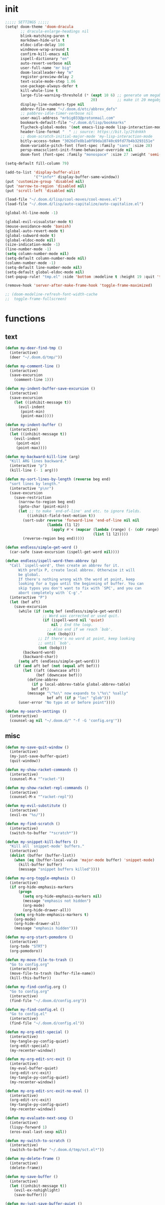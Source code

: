 #+PROPERTY: header-args :tangle yes :results none
#+STARTUP: overview

* init
#+begin_src emacs-lisp
;;;;; SETTINGS ;;;;;
(setq! doom-theme 'doom-dracula
       ;; dracula-enlarge-headings nil
       blink-matching-paren t
       markdown-hide-urls t
       eldoc-idle-delay 100
       windmove-wrap-around t
       confirm-kill-emacs nil
       ispell-dictionary "en"
       auto-revert-verbose nil
       user-full-name "mr big"
       doom-localleader-key "m"
       register-preview-delay 2
       text-scale-mode-step 1.06
       use-package-always-defer t
       kill-whole-line t
       large-file-warning-threshold (* (expt 10 6) ;; generate um megabyte
                                       20)         ;; make it 20 megabytes
       display-line-numbers-type nil
       abbrev-file-name "~/.doom.d/etc/abbrev_defs"
       ;; pabbrev-idle-timer-verbose nil
       user-mail-address "mrbig033@protonmail.com"
       bookmark-default-file "~/.doom.d/lisp/bookmarks"
       flycheck-global-modes '(not emacs-lisp-mode lisp-interaction-mode)
       header-line-format "  " ;; source: https://bit.ly/2tdnkkh
       ;; doom-scratch-initial-major-mode 'my-lisp-interaction-mode
       bitly-access-token "3026d7e8b1a0f89da10740c69fd77b4b3293151e"
       doom-variable-pitch-font (font-spec :family "sans" :size 28)
       persp-emacsclient-init-frame-behaviour-override nil
       doom-font (font-spec :family "monospace" :size 27 :weight 'semi-light))

(setq-default fill-column 79)

(add-to-list 'display-buffer-alist
             '("*info*" display-buffer-same-window))
(put 'customize-group 'disabled nil)
(put 'narrow-to-region 'disabled nil)
(put 'scroll-left 'disabled nil)

(load-file "~/.doom.d/lisp/cool-moves/cool-moves.el")
(load-file "~/.doom.d/lisp/auto-capitalize/auto-capitalize.el")

(global-hl-line-mode -1)

(global-evil-visualstar-mode t)
(mouse-avoidance-mode 'banish)
(global-auto-revert-mode t)
(global-subword-mode t)
(global-eldoc-mode nil)
(size-indication-mode -1)
(line-number-mode -1)
(setq column-number-mode nil)
(setq-default column-number-mode nil)
(column-number-mode -1)
(setq-default line-number-mode nil)
(setq-default global-eldoc-mode nil)
(set-popup-rule! "tmp.el" :side 'bottom :modeline t :height 19 :quit 't)

(remove-hook 'server-after-make-frame-hook 'toggle-frame-maximized)

;; (doom-modeline-refresh-font-width-cache
;;  toggle-frame-fullscreen)
#+end_src
* functions
** text
#+begin_src emacs-lisp
(defun my-deer-find-tmp ()
  (interactive)
  (deer "~/.doom.d/tmp/"))

(defun my-comment-line ()
  (interactive)
  (save-excursion
    (comment-line 1)))

(defun my-indent-buffer-save-excursion ()
  (interactive)
  (save-excursion
    (let ((inhibit-message t))
      (evil-indent
       (point-min)
       (point-max)))))

(defun my-indent-buffer ()
  (interactive)
  (let ((inhibit-message t))
    (evil-indent
     (point-min)
     (point-max))))

(defun my-backward-kill-line (arg)
  "Kill ARG lines backward."
  (interactive "p")
  (kill-line (- 1 arg)))

(defun my-sort-lines-by-length (reverse beg end)
  "sort lines by length."
  (interactive "p\nr")
  (save-excursion
    (save-restriction
      (narrow-to-region beg end)
      (goto-char (point-min))
      (let ;; to make `end-of-line' and etc. to ignore fields.
          ((inhibit-field-text-motion t))
        (sort-subr reverse 'forward-line 'end-of-line nil nil
                   (lambda (l1 l2)
                     (apply #'< (mapcar (lambda (range) (- (cdr range) (car range)))
                                        (list l1 l2)))))
        (reverse-region beg end)))))

(defun endless/simple-get-word ()
  (car-safe (save-excursion (ispell-get-word nil))))

(defun endless/ispell-word-then-abbrev (p)
  "Call `ispell-word', then create an abbrev for it.
      With prefix P, create local abbrev. Otherwise it will
      be global.
      If there's nothing wrong with the word at point, keep
      looking for a typo until the beginning of buffer. You can
      skip typos you don't want to fix with `SPC', and you can
      abort completely with `C-g'."
  (interactive "P")
  (let (bef aft)
    (save-excursion
      (while (if (setq bef (endless/simple-get-word))
                 ;; Word was corrected or used quit.
                 (if (ispell-word nil 'quiet)
                     nil ; End the loop.
                   ;; Also end if we reach `bob'.
                   (not (bobp)))
               ;; If there's no word at point, keep looking
               ;; until `bob'.
               (not (bobp)))
        (backward-word)
        (backward-char))
      (setq aft (endless/simple-get-word)))
    (if (and aft bef (not (equal aft bef)))
        (let ((aft (downcase aft))
              (bef (downcase bef)))
          (define-abbrev
            (if p local-abbrev-table global-abbrev-table)
            bef aft)
          (message "\"%s\" now expands to \"%s\" %sally"
                   bef aft (if p "loc" "glob")))
      (user-error "No typo at or before point"))))

(defun my-search-settings ()
  (interactive)
  (counsel-ag nil "~/.doom.d/" "-f -G 'config.org'"))
#+end_src
** misc
#+begin_src emacs-lisp
(defun my-save-quit-window ()
  (interactive)
  (my-just-save-buffer-quiet)
  (quit-window))

(defun my-show-racket-commands ()
  (interactive)
  (counsel-M-x "^racket-"))

(defun my-show-racket-repl-commands ()
  (interactive)
  (counsel-M-x "^racket-repl"))

(defun my-evil-substitute ()
  (interactive)
  (evil-ex "%s/"))

(defun my-find-scratch ()
  (interactive)
  (switch-to-buffer "*scratch*"))

(defun my-snippet-kill-buffers ()
  "Kill all `snippet-mode' buffers."
  (interactive)
  (dolist (buffer (buffer-list))
    (when (eq (buffer-local-value 'major-mode buffer) 'snippet-mode)
      (kill-buffer buffer)
      (message "snippet buffers killed"))))

(defun my-org-toggle-emphasis ()
  (interactive)
  (if org-hide-emphasis-markers
      (progn
        (setq org-hide-emphasis-markers nil)
        (message "emphasis not hidden")
        (org-mode)
        (org-hide-drawer-all))
    (setq org-hide-emphasis-markers t)
    (org-mode)
    (org-hide-drawer-all)
    (message "emphasis hidden")))

(defun my-org-start-pomodoro ()
  (interactive)
  (org-todo "STRT")
  (org-pomodoro))

(defun my-move-file-to-trash ()
  "Go to config.org"
  (interactive)
  (move-file-to-trash (buffer-file-name))
  (kill-this-buffer))

(defun my-find-config.org ()
  "Go to config.org"
  (interactive)
  (find-file "~/.doom.d/config.org"))

(defun my-find-config.el ()
  "Go to config.el"
  (interactive)
  (find-file "~/.doom.d/config.el"))

(defun my-org-edit-special ()
  (interactive)
  (my-tangle-py-config-quiet)
  (org-edit-special)
  (my-recenter-window))

(defun my-org-edit-src-exit ()
  (interactive)
  (my-eval-buffer-quiet)
  (org-edit-src-exit)
  (my-tangle-py-config-quiet)
  (my-recenter-window))

(defun my-org-edit-src-exit-no-eval ()
  (interactive)
  (org-edit-src-exit)
  (my-tangle-py-config-quiet)
  (my-recenter-window))

(defun my-evaluate-next-sexp ()
  (interactive)
  (lispy-forward 1)
  (eros-eval-last-sexp nil))

(defun my-switch-to-scratch ()
  (interactive)
  (switch-to-buffer "~/.doom.d/tmp/sct.el*"))

(defun my-delete-frame ()
  (interactive)
  (delete-frame))

(defun my-save-buffer ()
  (interactive)
  (let ((inhibit-message t))
    (evil-ex-nohighlight)
    (save-buffer)))

(defun my-just-save-buffer-quiet ()
  (interactive)
  (let ((inhibit-message t))
    (save-buffer)))

(defun my-force-normal-state ()
  (interactive)
  (evil-ex-nohighlight)
  (evil-force-normal-state))

(defun my-eval-buffer ()
  (interactive)
  (my-save-buffer)
  (eval-buffer)
  (message " buffer evaluated"))

(defun my-eval-buffer-quiet ()
  (interactive)
  (let ((inhibit-message t))
    (save-buffer)
    (eval-buffer)))

(defun my-sel-to-end ()
  (interactive)
  (evil-visual-char)
  (evil-last-non-blank))

(defun my-yank-dirname-as-kill ()
  " based on <+default/yank-buffer-filename>"
  (interactive)
  (message (kill-new (abbreviate-file-name default-directory))))

(defun xah-clean-empty-lines ()
  "replace repeated blank lines to just 1."
  (interactive)
  (let ($begin $end)
    (if (region-active-p)
        (setq $begin (region-beginning) $end (region-end))
      (setq $begin (point-min) $end (point-max)))
    (save-excursion
      (save-restriction
        (narrow-to-region $begin $end)
        (progn
          (goto-char (point-min))
          (while (re-search-forward "\n\n\n+" nil "move")
            (replace-match "\n\n")))))))

(defun my-rename-file-and-buffer ()
  "Rename the current buffer and file it is visiting.
   Source: https://bit.ly/31X6KWk."
  (interactive)
  (let ((filename (buffer-file-name)))
    (if (not (and filename (file-exists-p filename)))
        (message "Buffer is not visiting a file!")
      (let ((new-name (read-file-name "New name: " filename)))
        (cond
         ((vc-backend filename) (vc-rename-file filename new-name))
         (t
          (rename-file filename new-name t)
          (set-visited-file-name new-name t t)))))))

;; Get focus even with focus stealing prevention
;; Source: https://bit.ly/37XClem
(defun my-new-frame-settings ()
  (select-frame-set-input-focus (selected-frame))
  (toggle-frame-maximized))

(defun my-show-server-name ()
  (interactive)
  (helpful-variable 'server-name))

(defun my-show-major-mode ()
  (interactive)
  (helpful-variable 'major-mode))

;;;;; MODES ;;;;;
(define-derived-mode my-lisp-interaction-mode
  lisp-interaction-mode "my-lim")

(define-derived-mode my-emacs-lisp-mode
  emacs-lisp-mode "my-el")

(define-derived-mode scratch-mode
  text-mode "my-scratch")

(define-derived-mode my-markdown-mode
  markdown-mode "my-md")

(define-derived-mode my-fundamental-mode
  markdown-mode "my-fund")

(define-derived-mode my-text-mode
  markdown-mode "my-txt")

(define-derived-mode my-org-mode
  org-mode "my-org")

(defun my-bash-shebang ()
  (interactive)
  (erase-buffer)
  (insert "#!/usr/bin/env bash\n\n\n\n\n\n\n\n\n\n\n")
  (sh-mode)
  (sh-set-shell "bash")
  (xah-clean-empty-lines)
  (forward-to-indentation)
  (evil-insert-state))

(defun my-python-shebang ()
  (interactive)
  (kill-region (point-min) (point-max))
  (insert "#!/usr/bin/env python3\n\n")
  ;; (insert "\"\"\" Docstring \"\"\"")
  ;; (insert "\n\n")
  (evil-insert-state))

(defun my-find-elisp-eintr ()
  (interactive)
  (find-file-other-window "~/Documents/study/eintr.el"))

(defun my-find-elisp-tmp ()
  (interactive)
  (find-file "~/.doom.d/tmp/tmp.el"))

(defun my-find-elisp-tmp-other-window ()
  (interactive)
  (find-file-other-window "~/.doom.d/tmp/tmp.el"))

(defun my-edit-hosts ()
  (interactive)
  (doom/sudo-find-file "/etc/hosts"))

(fset 'my-org-capture-todo-macro
      (kmacro-lambda-form [?\M-x ?c ?o ?u ?n ?s return ?T ?o ?d ?o return escape ?\M-k ?\M-j ?i ? ] 0 "%d"))

(defun my-emacs-init-commands ()
  (interactive)
  (start-process-shell-command "init commands" nil "~/dotfiles/maps/scripts/k")
  (toggle-frame-maximized))

(defun my-tangle-py-config ()
  (interactive)
  (my-just-save-buffer-quiet)
  (start-process-shell-command "tangle config.org"
                               nil
                               "~/dotfiles/maps/scripts/emacs-tangle-init")
  (message " init tangled"))

(defun my-tangle-py-config-quiet ()
  (interactive)
  (start-process-shell-command "tangle config.org"
                               nil
                               "~/dotfiles/maps/scripts/emacs-tangle-init"))
(defun my-recenter-window ()
  (interactive)
  (recenter-top-bottom
   `(4)))
#+end_src
* keybindings
** translations
#+begin_src emacs-lisp
(define-key key-translation-map (kbd "<pause>") (kbd "C-x"))
(define-key key-translation-map (kbd "<menu>") (kbd "C-c"))
#+end_src
** leader
#+begin_src emacs-lisp
(map! :desc "Yank Dirname"             :leader "fY"    'my-yank-dirname-as-kill
      :desc "My Rename"                :leader "fR"    'my-rename-file-and-buffer
      :desc "Trash File"               :leader "fD"    'my-move-file-to-trash
      :desc "Goto Scratch"             :leader "fs"    'my-switch-to-scratch
      :desc "Find Config.org"          :leader "fc"    'my-find-config.org
      :desc "Find Config.el"           :leader "fC"    'my-find-config.el
      :desc "Edit Hosts"               :leader "fh"    'my-edit-hosts
      :desc "Goto Elisp"               :leader "fe"    'my-find-elisp-tmp
      :desc "Goto Elisp Eintr"         :leader "fE"    'my-find-elisp-eintr
      :desc "Tangle Config"            :leader "ft"    'my-tangle-py-config
      :desc "Goto Tmp Files"           :leader "fm"    'my-deer-find-tmp

      :desc "Disable Theme"            :leader "hT"    'disable-theme
      :desc "Describe Keymaps"         :leader "hbb"   'describe-bindings
      :desc "Show Keymaps"             :leader "hbk"   'which-key-show-keymap
      :desc "Show Top Keymaps"         :leader "hbt"   'which-key-show-top-level
      :desc "Show Major Keymaps"       :leader "hbm"   'which-key-show-major-mode
      :desc "Describe Package"         :leader "hdpP"  'describe-package
      :desc "Show Full Keymaps"        :leader "hbf"   'which-key-show-full-keymap
      :desc "Show Minor Keymaps"       :leader "hbi"   'which-key-show-minor-mode-keymap

      :desc "Flyspell Mode"            :leader "tS"    'flyspell-mode
      :desc "Typo Mode"                :leader "ty"    'typo-mode
      :desc "Flyspell Buffer"          :leader "tb"    'flyspell-buffer
      :desc "Olivetti"              :leader "to"    'olivetti-mode
      :desc "Xah Clean Empty Lines" :leader "tD"    'xah-clean-empty-lines
      :desc "Visible Mode"          :leader "tv"    'visible-mode
      :desc "Change Dictionary"     :leader "td"    'ispell-change-dictionary
      :desc "Highlight Line"        :leader "th"    'hl-line-mode
      :desc "Hide Mode Line"        :leader "tH"    'hide-mode-line-mode
      :desc "Highlight Sentence"    :leader "ts"    'hl-sentence-mode
      :desc "Aggressive Fill Par"   :leader "tA"    'aggressive-fill-paragraph-mode
      :desc "Auto Fill"             :leader "ta"    'auto-fill-mode
      :desc "Sort by Length"        :leader "tL"    'my-sort-lines-by-length
      ;; :desc "My Org Pomodoro"    :leader "tp"    'my-org-start-pomodoro
      :desc "Org Pomodoro"          :leader "tt"    'org-pomodoro
      :desc "Truncate Lines"        :leader "tu"    'toggle-truncate-lines
      :desc "Column Number Mode"    :leader "tC"    'column-number-mode
      :desc "Centered Cursor Mode"    :leader "tc"    'centered-cursor-mode
      :desc "Ispell English"        :leader "te"    'company-ispell-english
      :desc "Ispell Portugues"      :leader "tp"    'company-ispell-brasileiro

      :desc "New Snippet"              :leader "yn"    'yas-new-snippet
      :desc "Visit Snippet"            :leader "yv"    'yas-visit-snippet-file
      :desc "Reload All"               :leader "yr"    'yas-reload-all
      :desc "Reload Dir"               :leader "yd"    'my-reload-snippets
      :desc "Insert Snippet"           :leader "yi"    'yas-insert-snippet
      :desc "Insert Snippet"           :leader "yy"    'yas-insert-snippet
      :desc "Kill Snippet Buffers"     :leader "yk"    'my-snippet-kill-buffers

      :desc "My Package Commands"      :leader "scp" 'my-show-package-commands
      :desc "My Server Commands"       :leader "scs" 'my-show-server-commands
      :desc "My Info Commands"         :leader "sci" 'my-show-info-commands
      :desc "Engine"                   :leader "se"  'hydra-engine/body
      :desc "Evil Marks"               :leader "sm"  'counsel-evil-marks
      :desc "Use-packages"             :leader "sp"  'my-search-use-packages
      :desc "Functions"                :leader "sf"  'my-search-functions
      :desc "Swiper at Point"          :leader "ss"  'swiper-thing-at-point
      :desc "Evil Substitute"          :leader "su"  'my-evil-substitute

      :desc "Window to Register"       :leader "r"     'window-configuration-to-register
      :desc "Jump to Register"         :leader "j"     'jump-to-register
      :desc "Raise Popup"              :leader "wr"    '+popup/raise
      :desc "Close Popups"             :leader "wc"    '+popup/close-all
      :desc "Clone Buffer"             :leader "wi"    'clone-indirect-buffer-other-window
      :desc "Move Window Very Top"     :leader "wK"    'evil-window-move-very-top
      :desc "Move Window Very Bottom"  :leader "wJ"    'evil-window-move-very-bottom
      :desc "Move Window Far Left"     :leader "wH"    'evil-window-move-far-left
      :desc "Move Window Far Right"    :leader "wL"    'evil-window-move-far-right

      :desc "Bash Shebang"             :leader "ib"    'my-bash-shebang
      :desc "Python Shebang"           :leader "ip"    'my-python-shebang

      :desc "Delete Window"            :leader "0"     'delete-window

      :desc "Open Scratch"             :leader "x"     'my-find-elisp-tmp
      :desc "Ivy Switch Buffer"        :leader ","     '+ivy/switch-buffer

      :desc "Switch Project"           :leader "P"     'projectile-switch-project
      :desc "Add Project"              :leader "A"     'projectile-add-known-project

      :desc "Kill This Buffer"         :leader "k"    'kill-this-buffer
      :desc "Kill Buffer & Window"     :leader "bw"    'kill-buffer-and-window
      :desc "My Eval Buffer"           :leader "e"     'my-eval-buffer
      :desc "My Eval Block"            :leader "E"     'org-babel-execute-src-block
      :desc "Link Hint Open Link"      :leader "l"     'link-hint-open-link
      :desc "Flyspell Previous"        :leader "="     'flyspell-correct-wrapper
      :desc "Ispell Endless"           :leader "-"     'endless/ispell-word-then-abbrev
      :desc "Capture"                  :leader "ç"     'org-capture-goto-last-stored
      :desc "Git Timemachine"          :leader "bg"    'git-timemachine
      :desc "Save Buffer as Root"      :leader "U"     'undo-fu-only-redo-all

      :desc "Agenda"                   :leader "a" 'my-org-agenda
      :desc "Org Timer"                :leader "ot" 'my-show-org-timer-cmds

      :desc "Count Words"              :leader "cw" 'count-words

      :desc "Workspace New"            :leader "v"     'eyebrowse-create-window-config
      :desc "Workspace Close"          :leader "V"     'eyebrowse-close-window-config
      :desc "Workspace Swap Left"      :leader "TAB j" 'eyebrowse-next-window-config
      :desc "Workspace Swap Right"     :leader "TAB k" 'eyebrowse-prev-window-config

      :desc "Remove Buffer"            :leader "TAB 6" 'nil
      :desc "Remove Buffer"            :leader "TAB 7" 'nil
      :desc "Remove Buffer"            :leader "TAB 8" 'nil
      :desc "Remove Buffer"            :leader "TAB 9" 'nil

      :desc "Remove Buffer"            :leader "TAB a" 'persp-add-buffer

      ;; :desc "Goto Dashboard"           :leader "gd"    '+doom-dashboard/open
      :desc "Unbind Switch Buffer"     :leader ","    nil
      :desc "Unbind Counsel Find File" :leader "."    nil
      :desc "Unbind pp eval sexp"      :leader ";"    nil
      )
#+end_src
** local
#+begin_src emacs-lisp
;;;;; RANGER ;;;;
(map! :after ranger
      :map (ranger-mode-map)
      ("tp"         'move-file-to-trash)
      ("C-n"        'ranger-next-file)
      ("C-p"        'ranger-prev-file)
      ("C-l"        'ranger-find-links-dir)
      ("<insert>"   'dired-create-empty-file)
      ("D"          'dired-do-flagged-delete)
      ("x"          'diredp-delete-this-file)
      ("<C-return>" 'dired-do-find-marked-files))

;; (map! :map (org-journal-mode-map)
;;       :n "<escape>" 'my-save-quit-window)

(map! :map (snippet-mode-map)
      :n "<escape>" 'ignore)

(map! :map (org-mode-map)
      :prefix "<pause>"
      :desc "Roam Toggle"  "<pause>"  'org-roam
      :desc "Roam Add Tag"     "t"    'org-roam-tag-add
      :desc "Roam Delete Tag"  "T"    'org-roam-tag-delete
      :desc "Roam Find File"   "f"    'org-roam-find-file
      :desc "Roam Graph"       "g"    'org-roam-graph
      :desc "Roam Insert Now"  "I"    'org-roam-insert-immediate
      :desc "Roam Insert"      "i"    'org-roam-insert
      :desc "Roam Goto Buffer" "b"    'org-roam-switch-to-buffer
      :desc "Roam Goto Index"  "x"    'org-roam-jump-to-index

      :desc "Dailies Today"     "dt"  'org-roam-dailies-find-today
      :desc "Dailies Capture"   "dc"  'org-roam-dailies-capture-today
      :desc "Dailies Previous"  "dp"  'org-roam-dailies-find-previous-note
      :desc "Dailies Next"      "dn"  'org-roam-dailies-find-next-note
      :desc "Dailies Directory" "dt"  'org-roam-dailies-find-today
      :desc "Dailies Date"      "dd"  'org-roam-dailies-find-date
      :desc "Dailies Date"      "di"  'org-roam-dailies-find-directory)

(map! :after git-timemachine
      :map (git-timemachine-mode-map)
      :n "i" 'ignore
      :n "<escape>" 'git-timemachine-quit
      :n "gtr" 'git-timemachine-show-current-revision)

(map! :map (Man-mode-map)
      :n "<escape>" 'quit-window
      :n "q" 'quit-window)

(map! :after image-mode
      :map (image-mode-map)
      :n "q" 'image-kill-buffer
      :n "<escape>" 'image-kill-buffer)

(map! :map (my-org-mode-map
            my-lisp-interaction-mode-map
            my-markdown-mode
            my-fundamental-mode
            my-emacs-lisp-mode-map
            my-text-mode
            my-org-mode)
      :n "<escape>" 'my-force-normal-state
      :n "<escape>" 'my-force-normal-state
      :n "q"        'quit-window)

(map! :map (lispyville-mode-map)
      :i "M-i" 'tab-to-tab-stop
      :n "C-k" nil
      :i "M-[" 'lispy-brackets
      )

;; (advice-add #'lispy-kill :after #'evil-insert)

(map! :map (my-emacs-lisp-mode-map)
      :n "<escape>" 'my-save-buffer
      :n "q"        'quit-window)

;;;;; PROG AND TEXT;;;;;
(map! :map (prog-mode-map)
      :n "<backspace>" 'my-org-edit-src-exit-no-eval
      :n "<tab>" 'outline-toggle-children
      :ni "C-c h" 'outline-hide-body
      ;; :ni "C-c s" 'outline-show-all
      :ni "C-c o" 'outline-hide-other)

(map! :map (prog-mode-map text-mode-map conf-mode-map)
      :nvieg "<C-backspace>" 'my-comment-line)

(map! :map (occur-mode-map)
      :n "q" 'quit-window)

(map! :map (emacs-lisp-mode-map lisp-mode-map)
      :n "<C-return>" 'eros-eval-last-sexp
      :i "C-k"      'lispy-kill
      ;; :nvieg "M-," 'evil-previous-open-paren
      :n "<backspace>" 'my-org-edit-src-exit-no-eval
      ;; :nvieg "M-." 'evil-next-close-paren
      ;; :nvieg "M-;" 'lispy-eval-expression
      :localleader "0" 'evil-next-close-paren
      :localleader "9" 'evil-previous-open-paren)

(map! :map (flycheck-mode-map)
      :nvieg "C-c f"    'flycheck-first-error)

(map! :map (text-mode-map
            prog-mode-map
            conf-mode-map)
      ;; :n "C-k" 'evil-change-line
      :n "<escape>"    'my-save-buffer)

;; (map! :map (pabbrev-mode-map)
;;       :i "C-9" 'pabbrev-expand-maybe)
;;;;; MISC ;;;;;
(map! :map (help-mode-map helpful-mode-map)
      :n "<escape>"    'my-force-normal-state)

(map! :map ranger-mode-map
      "q" 'ranger-close
      "<escape>" 'ranger-close
      :desc "Deer" :leader "d" 'deer)
#+end_src
** override
#+begin_src emacs-lisp
(map! :map override
      "C-c 9"                              'org-cycle-agenda-files
      "<C-down>"                           'cool-moves/paragraph-forward
      "<C-up>"                             'cool-moves/paragraph-backward
      "C-S-j"                              'cool-moves/line-forward
      "C-S-k"                              'cool-moves/line-backward
      "C-S-n"                              'cool-moves/word-forward
      "C-S-p"                              'cool-moves/word-backwards
      "C-c SPC"                            'caps-lock-mode
      "C-c a"                              'align-regexp
      "C-c q"                              'quick-calc
      "M-q"                                'eyebrowse-prev-window-config
      "M-w"                                'eyebrowse-next-window-config
      "C-c ;"           '+vterm/toggle
      ;; "M-,"                             '+ivy/switch-workspace-buffer
      :i "C-k"                             'kill-line
      :i "C-a"                             'move-beginning-of-line
      :i "C-d"                             'delete-char
      :i "C-e"                             'move-end-of-line
      :i "C-h"                             'delete-backward-char
      :i "C-n"                             'next-line
      :i "C-p"                             'previous-line
      :i "C-u"                             'my-backward-kill-line
      :n "!"                               'my-delete-frame
      :n "0"                               'evil-beginning-of-visual-line
      :nvieg "C-s"                             '+default/search-buffer
      :n "M-a"                             'evil-backward-sentence-begin
      :n "M-e"                             'evil-forward-sentence-begin
      :n "M-i"                             'evil-jump-forward
      :n "M-o"                             'evil-jump-backward
      ;; :n "Q"                               'my-delete-frame
      :n "g0"                              'evil-digit-argument-or-evil-beginning-of-line
      ;; :n "ge"                              'evil-end-of-visual-line
      :n "gr"                              'my-sel-to-end
      :desc "What Cursor Position" :n "gA" 'what-cursor-position

      :desc "Copy Line" :n "gacl"                                'avy-copy-line
      :desc "Move Line" :n "gaml"                                'avy-move-line

      :v "gr"                                'eval-region
      :v "gW"                                'fill-region
      :ni "<M-return>"                       'my-indent-buffer
      :nv "F"                                'avy-goto-char-2-above
      :nv "f"                                'avy-goto-char-2-below
      ;; :nvieg "M-;"                           'lispy-eval-expression
      :nvieg "<M-down>"                      'windmove-down
      :nvieg "<M-left>"                      'windmove-left
      :nvieg "<M-right>"                     'windmove-right
      :nvieg "<M-up>"                        'windmove-up
      :nvieg "<f10>"                       'man
      :nvieg "C-0"                           'doom/window-maximize-buffer
      :nvieg "C-S-j"                         'cool-moves/line-forward
      :nvieg "C-S-k"                         'cool-moves/line-backward
      :nvieg "C-c m"                         'evil-record-macro
      :nvieg "M--"                           'winner-undo
      :nvieg "M-0"                           'quit-window
      :nvieg "M-9"                           'delete-window
      :nvieg "M-="                           'winner-redo
      :nvieg "M-h"                           'windmove-left
      :nvieg "M-j"                           'windmove-down
      :nvieg "M-k"                           'windmove-up
      :nvieg "M-l"                           'windmove-right
      :nvieg "M-y"                           'counsel-yank-pop

      ;; :desc "Next User Buffer" :nvieg "<f8>" 'projectile-next-project-buffer
      ;; :desc "Prev User Buffer" :nvieg "<f9>" 'projectile-previous-project-buffer
      :desc "Ace Window"       :n "M-ç"      'ace-window
      :desc "Goto Capture"  :n                 "ç"  'org-capture

      )
#+end_src
** unbind
#+begin_src emacs-lisp
(general-unbind
  "C-;"
  "C-x m")

(general-unbind '(ivy-minibuffer-map)
  :with 'ivy-next-line
  [remap ivy-switch-buffer])

(general-unbind '(scratch-mode-map my-org-mode-map)
  :with 'my-force-normal-state
  [remap my-save-buffer]
  [remap save-buffer])

(general-unbind 'normal lisp-interaction-mode-map
  :with 'ignore
  [remap my-save-buffer])

(general-unbind 'lispyville-mode-map
  :with 'lispy-repeat
  [remap evil-repeat])

(general-unbind 'lispyville-mode-map
  :with 'evil-switch-to-windows-last-buffer
  [remap lispy-splice])

(general-unbind 'org-capture-mode-map
  :with 'org-capture-finalize
  [remap my-indent-buffer])

(general-unbind 'org-capture-mode-map
  :with 'org-capture-kill
  [remap my-save-buffer])

(general-unbind 'org-src-mode-map
  :with 'my-org-edit-src-exit
  [remap lispy-mark-symbol])
#+end_src
** dashboard
#+begin_src emacs-lisp
(define-key! +doom-dashboard-mode-map
  [left-margin mouse-1]             #'ignore
  [remap forward-button]            #'+doom-dashboard/forward-button
  [remap backward-button]           #'+doom-dashboard/backward-button
  "n"                               #'forward-button
  "p"                               #'backward-button
  "C-n"                             #'forward-button
  "C-p"                             #'backward-button
  [down]                            #'forward-button
  [up]                              #'backward-button
  [tab]                             #'forward-button
  [backtab]                         #'backward-button

  ;; Evil remaps
  [remap evil-next-line]            #'forward-button
  [remap evil-previous-line]        #'backward-button
  [remap evil-paste-pop-next]       #'forward-button
  [remap evil-paste-pop]            #'backward-button
  [remap evil-backward-word-begin]  #'counsel-bookmark
  [remap evil-paste-before]         #'doom/open-private-config
  [remap evil-backward-char]        #'doom/help
  [remap evil-delete]               #'doom/help
  [remap evil-append]               #'org-agenda
  [remap evil-replace]              #'counsel-recentf
  [remap evil-paste-after]          #'counsel-projectile-switch-project
  [remap evil-record-macro]         #'quit-window
  [remap evil-force-normal-state]   #'quit-window
  [remap evil-forward-char]         #'push-button
  [remap evil-replace-state]        #'ignore
  [remap evil-change]               #'ignore
  [remap evil-change-line]          #'ignore
  [remap evil-visual-char]          #'ignore
  [remap evil-visual-line]          #'ignore
  [remap evil-delete]               #'ignore
  [remap evil-delete-line]          #'ignore
  [remap evil-insert]               #'ignore)

(general-unbind '+doom-dashboard-mode-map
  :with 'forward-button
  [remap evil-better-visual-line-next-line])

(general-unbind '+doom-dashboard-mode-map
  :with 'backward-button
  [remap evil-better-visual-line-previous-line])
#+end_src
** misc
#+begin_src emacs-lisp
(map! "<f8>"          'deft
      "C-h m"         'my-show-major-mode
      "M-n"           'forward-paragraph
      "M-p"           'backward-paragraph
      "M-s"           'evil-switch-to-windows-last-buffer
      :e "<escape>"   'evil-exit-emacs-state
      :i "C-l"        'recenter-top-bottom
      :i "M-z"        'hippie-expand
      :n "'"         'evil-goto-mark
      :n ","          'counsel-M-x
      :n "."          '+ivy/switch-buffer
      :n ";"          'counsel-find-file
      :n "M-SPC"      'cycle-spacing
      :n "`"          'evil-goto-mark-line
      :n "g#"         'evil-backward-WORD-end
      :n "g."         'evil-repeat
      :n "g3"         'evil-backward-word-end
      :n "gM"         'evil-middle-of-visual-line
      :n "gO"         'cool-moves/open-line-above
      :n "gm"         'evil-set-marker
      :n "go"         'cool-moves/open-line-below
      :nvieg "C-,"    'helpful-at-point
      :nvieg "C-."    'my-search-settings
      :nvieg "C-c i"  'insert-char)
#+end_src
* use-package
** org-journal
#+begin_src emacs-lisp
(use-package! org-journal
  :init
  (add-hook! 'org-journal-mode-hook
             #'abbrev-mode
             #'electric-operator-mode)
  (add-hook! 'org-journal-after-entry-create-hook
             #'evil-insert-state
             #'delete-other-windows
             #'olivetti-mode)
  :custom
  (org-journal-date-format "%A, %d, %Y")
  (org-journal-file-format "%Y-%m-%d")
  (org-journal-time-format "%R\n")
  ;; :config
  ;; (set-popup-rule! "jrnl" :side 'bottom :modeline nil :height 10 :quit 't)
  )
#+end_src
** racket
#+begin_src emacs-lisp
(use-package! racket
  :init
  (add-hook 'racket-repl-mode-hook 'lispyville-mode)

  (map! :map (racket-mode-map)
        "C-;" 'my-racket-switch-to-repl
        "C-c s" 'my-show-racket-commands
        :ni "<C-return>" 'racket-run-and-switch-to-repl)

  (map! :map (racket-repl-mode-map)
        "C-;" 'racket-repl-switch-to-edit
        "C-c s" 'my-show-racket-repl-commands
        "C-l" 'comint-clear-buffer)

  :config

  (set-company-backend! 'racket-repl-mode
    'company-capf 'company-yasnippet)

  (set-popup-rule! "*Racket REPL**" :side 'bottom :modeline nil :height 19 :quit 't)

  (defun my-racket-switch-to-repl ()
    (interactive)
    (display-buffer racket-repl-buffer-name)
    (select-window (get-buffer-window racket-repl-buffer-name t))
    (evil-insert-state)))
#+end_src
** recentf
#+begin_src emacs-lisp
(use-package! recentf
  :ensure nil
  :config
  ;; (add-to-list 'recentf-exclude "\\.el")
  (add-to-list 'recentf-exclude "\\.doom\\.d")
  (add-to-list 'recentf-exclude "\\.tex")
  (add-to-list 'recentf-exclude "tmp")
  (add-to-list 'recentf-exclude "\\.emacs\\.d")
  (add-to-list 'recentf-exclude "emacs-files")
  (add-to-list 'recentf-exclude "roam")
  (add-to-list 'recentf-exclude "trash"))
#+end_src
** typo
#+begin_src emacs-lisp
(use-package! typo
  :config
  (map! :map typo-mode-map
        :i "'" "‘"
        :i "\"" "“")
  (defun typo-insert-cycle (cycle)
    "Insert the strings in CYCLE"
    (let ((i 0)
          (repeat-key last-input-event)
          repeat-key-str)
      (insert (nth i cycle))
      (setq repeat-key-str (format-kbd-macro (vector repeat-key) nil))
      (while repeat-key
        (message "(inserted %s)"
                 (typo-char-name (nth i cycle))
                 repeat-key-str)
        (if (equal repeat-key (read-event))
            (progn
              (clear-this-command-keys t)
              (delete-char (- (length (nth i cycle))))
              (setq i (% (+ i 1)
                         (length cycle)))
              (insert (nth i cycle))
              (setq last-input-event nil))
          (setq repeat-key nil)))
      (when last-input-event
        (clear-this-command-keys t)
        (setq unread-command-events (list last-input-event)))))

  (define-typo-cycle typo-cycle-dashes
    "Cycle through various dashes."
    ("— " ; EM DASH
     "-" ; HYPHEN-MINUS
     )))
#+end_src
** deft
#+begin_src emacs-lisp
(use-package! deft
  :init
  (add-hook! 'deft-mode-hook
             #'olivetti-mode
             #'evil-emacs-state)
  :custom
  (deft-recursive t)
  (deft-use-filter-string-for-filename t)
  (deft-default-extension "org")
  (deft-directory "~/org/roam")
  :config
  (map! :map (deft-mode-map)
        :e "<f8>"     'quit-window
        :e "C-r"      'deft-refresh
        :e "<escape>" 'kill-this-buffer
        :e "q"        'kill-this-buffer
        :e "C-h"      'deft-filter-decrement
        :e "C-u"      'deft-filter-clear
        :e "C-w"      'deft-filter-decrement-word
        :e "C-c k"    'kill-this-buffer))
#+end_src
** delight
#+begin_src emacs-lisp
(use-package! delight
  :after-call after-find-file
  :config
  (delight '((org-mode "[o]" "Org")
             (emacs-lisp-mode "[el]" "Elisp")
             (racket-mode "[rkt]" "Racket")
             (org-journal-mode "[j]" "Journal")

             (fundamental-mode "[fund]" "Fundamental")
             (markdown-mode "[md]" "Markdown"))))
#+end_src
** targets
#+begin_src emacs-lisp
;; (use-package! targets
;;   :init
;;   (setq targets-user-text-objects '((pipe "|" nil separator)
;;                                     (paren "(" ")" pair :more-keys "b")
;;                                     (bracket "[" "]" pair :more-keys "r")
;;                                     (curly "{" "}" pair :more-keys "c")))
;;   :config
;;   (targets-setup t
;;                  :inside-key nil
;;                  :around-key nil
;;                  :remote-key nil))
#+end_src
** vterm
#+begin_src emacs-lisp
(use-package! vterm
  :init
  (map! :map vterm-mode-map
        :n "<escape>" '+vterm/toggle))
#+end_src
** yasnippet-snippets
#+begin_src emacs-lisp :tangle no
(use-package! yasnippet-snippets
  :after-call after-find-file)
#+end_src
** yasnippet
#+begin_src emacs-lisp :tangle no
(use-package! yasnippet
  :after yasnippet-snippets
  :custom
  (yas--default-user-snippets-dir "~/.doom.d/snippets")
  :config
  (defun my-reload-snippets ()
    (interactive)
    (yas-load-directory "/home/jones/.doom.d/snippets"))
  (yas-global-mode +1))
#+end_src
** hydra
#+begin_src emacs-lisp
(use-package! hydra
  :config
  (defhydra hydra-engine (:hint nil :color blue :exit nil :foreign-keys nil)
    "

        Dictionaries    ^^^Others
        -----------------------------
        _f_: free         _g_: google
        _i_: informal     _p_: wiki pt
        _m_: michaelis    _e_: wiki en
        _u_: urban "

    ("<escape>" nil nil)

    ("F" my-engine-free-dictionary)
    ("I" my-engine-search-dic-informal)
    ("M" my-engine-search-michaealis)
    ("U" my-engine-urban-dict)

    ("G" my-engine-google)
    ("P" my-engine-wiki-pt)
    ("E" engine/search-wiki-en)

    ("f" engine/search-the-free-dictionary :hint nil)
    ("i" engine/search-dic-informal :hint nil)
    ("m" engine/search-michaelis :hint nil)
    ("u" engine/search-urban-dictionary :hint nil)

    ("g" engine/search-google :hint nil)
    ("p" engine/search-wiki-pt :hint nil)
    ("e" engine/search-wiki-en :hint nil))

  (defhydra hydra-roam (:hint nil :color blue :exit nil :foreign-keys nil)
    "
        Org Roam
        ^^^--------------------------------
        _r_: roam       _I_: insert quick
        _f_: find file  _m_: roam
        _g_: graph      _t_: add tag
        _i_: insert     _T_: delete tag"

    ("<escape>" nil nil)

    ("r" org-roam)

    ("b" org-roam-switch-to-buffer)
    ("f" org-roam-find-file)
    ("g" org-roam-graph)
    ("i" org-roam-insert)

    ("I" org-roam-insert-immediate)
    ("m" org-roam)
    ("t" org-roam-tag-add)
    ("T" org-roam-tag-delete))
  )
#+end_src
** files
*** cycle-buffer
#+begin_src emacs-lisp :tangle no
(use-package! cycle-buffer
  :after-call after-find-file)
#+end_src
*** git-auto-commit
#+begin_src emacs-lisp
(use-package! git-auto-commit-mode
  :custom
  (gac-debounce-interval (* 60 10))
  (gac-silent-message-p t))
#+end_src
*** super-save
#+begin_src emacs-lisp
(use-package! super-save
  :after-call after-find-file
  :custom
  (auto-save-default nil)
  (super-save-exclude '(".py"))
  (super-save-remote-files nil)
  (super-save-idle-duration 10)
  (super-save-auto-save-when-idle nil)
  :config

  (setq super-save-triggers '(windmove-up
                              ;; counsel-M-x
                              next-buffer
                              other-window
                              +eval/buffer
                              windmove-down
                              windmove-left
                              windmove-right
                              previous-buffer
                              switch-to-buffer
                              org-edit-special
                              org-edit-src-exit
                              my-find-config.el
                              my-find-config.org
                              my-search-settings
                              my-org-edit-special
                              my-org-edit-src-exit
                              kill-buffer-and-window
                              eyebrowse-next-window-config
                              eyebrowse-last-window-config
                              eyebrowse-close-window-config
                              eyebrowse-create-window-config
                              my-search-settings-from-src-buffer))

  (add-to-list 'super-save-hook-triggers 'find-file-hook)

  (defun super-save-command ()
    (when (and buffer-file-name
               (buffer-modified-p (current-buffer))
               (file-writable-p buffer-file-name)
               (if (file-remote-p buffer-file-name) super-save-remote-files t)
               (super-save-include-p buffer-file-name))
      (my-just-save-buffer-quiet)))

  (super-save-mode +1))
#+end_src
*** ranger
#+begin_src emacs-lisp
(use-package! ranger
  :demand t
  :init
  (add-hook 'ranger-mode-hook 'olivetti-mode))
#+end_src
** prog
*** lispyville
#+begin_src emacs-lisp
(use-package! lispyville
  :after-call after-find-file
  :config
  (advice-add #'lispy-kill :after '(lambda () (evil-insert 1)))
  (defalias 'lispyville-yank 'evil-yank))
#+end_src
*** company
#+begin_src emacs-lisp
(use-package! company
  :after-call after-find-file
  :init
  (add-hook 'company-mode-hook 'company-prescient-mode)
  :custom
  (company-minimum-prefix-length 3)
  (company-idle-delay 0.3)
  (company-tooltip-limit 10)
  (company-show-numbers t)
  (company-dabbrev-other-buffers t)
  (company-selection-wrap-around t)
  (company-auto-commit nil)
  (company-dabbrev-ignore-case 'keep-prefix)
  (company-global-modes '(not erc-mode
                              ;; text-mode
                              ;; org-mode
                              ;; markdown-mode
                              message-mode
                              help-mode
                              gud-mode
                              eshell-mode))

  :general
  (:keymaps '(company-active-map)
   ;; "<return>" nil
   ;; "TAB"      nil
   "C-h"    'backward-delete-char
   "M-q"    'company-complete-selection
   "M-w"    'company-complete
   "C-d"    'counsel-company
   "M-y"    'my-company-yasnippet
   "M-p"    'my-company-comp-with-paren
   "M-."    'my-company-comp-with-dot
   "M-SPC"  'my-company-comp-space
   "C-u"    'my-backward-kill-line
   "M-0"    'company-complete-number
   "M-1"    'company-complete-number
   "M-2"    'company-complete-number
   "M-3"    'company-complete-number
   "M-4"    'company-complete-number
   "M-5"    'company-complete-number
   "M-6"    'company-complete-number
   "M-7"    'company-complete-number
   "M-8"    'company-complete-number
   "M-9"    'company-complete-number)

  :config
  (setq! company-ispell-available t)

  (defun company-ispell-brasileiro ()
    (interactive)
    (setq-local company-ispell-dictionary (file-truename "~/.doom.d/etc/brasileiro.txt"))
    (ispell-change-dictionary "pt_BR")
    (message "company pt"))

  (defun company-ispell-english ()
    (interactive)
    (setq-local company-ispell-dictionary nil)
    (ispell-change-dictionary "pt_BR")
    (message "company en"))

  (defun my-company-yasnippet ()
    (interactive)
    (company-abort)
    (yas-expand))

  (defun my-company-comp-with-paren ()
    (interactive)
    (company-complete-selection)
    (insert "()")
    (backward-char))

  (defun my-company-comp-with-dot ()
    (interactive)
    (company-complete-selection)
    (insert ".")
    (company-complete))

  (defun my-company-comp-space ()
    (interactive)
    (company-complete-selection)
    (insert " ")))
#+end_src
** buffers
*** engine
#+begin_src emacs-lisp
(use-package! engine-mode
  :config
  (defengine Google
    "http://www.google.com/search?ie=utf-8&oe=utf-8&q=%s")
  (defun my-engine-google ()
    (interactive)
    (engine/search-google (current-word)))

  (defengine dic-informal
    "https://www.dicionarioinformal.com.br/sinonimos/%s")
  (defun my-engine-search-dic-informal ()
    (interactive)
    (engine/search-dic-informal (current-word)))

  (defengine michaelis
    "https://michaelis.uol.com.br/moderno-portugues/busca/portugues-brasileiro/%s")
  (defun my-engine-search-michaealis ()
    (interactive)
    (engine/search-michaelis (current-word)))

  (defengine urban-dictionary
    "https://www.urbandictionary.com/define.php?term=%s")
  (defun my-engine-urban-dict ()
    (interactive)
    (engine/search-urban-dictionary (current-word)))

  (defengine wiki-pt
    "https://pt.wikipedia.org/wiki/%s")
  (defun my-engine-wiki-pt ()
    (interactive)
    (engine/search-wiki-pt (current-word)))

  (defengine wiki-en
    "https://en.wikipedia.org/wiki/%s")
  (defun my-engine-wiki-en ()
    (interactive)
    (engine/search-wiki-en (current-word)))

  (defengine the-free-dictionary
    "https://www.thefreedictionary.com/%s")
  (defun my-engine-free-dictionary ()
    (interactive)
    (engine/search-the-free-dictionary (current-word)))

  (engine-mode t))
#+end_src
*** google-translate
#+begin_src emacs-lisp
(use-package! google-translate
  :custom
  (google-translate-pop-up-buffer-set-focus t)
  (google-translate-default-source-language "pt")
  (google-translate-default-target-language "en")
  (google-translate-translation-directions-alist '(("pt" . "en") ("en" . "pt"))))
#+end_src
*** olivetti
#+begin_src emacs-lisp
(use-package! olivetti
  :after-call after-find-file
  :hook (Info-mode . olivetti-mode)
  :init
  (setq-default olivetti-body-width '90))
#+end_src
*** eyebrowse
#+begin_src emacs-lisp
(use-package! eyebrowse
  :after-call after-find-file
  :custom
  (eyebrowse-wrap-around t)
  (eyebrowse-new-workspace t)
  :config
  (eyebrowse-mode +1))
#+end_src
*** ace-window
#+begin_src emacs-lisp
(use-package! ace-window
  :after-call after-find-file
  :custom
  (aw-ignore-current t)
  (aw-scope 'frame)
  (aw-keys '(?h ?j ?k ?l ?a ?s ?d ?f)))
#+end_src
*** ivy
#+begin_src emacs-lisp
(use-package! ivy
  :custom
  ;; source:(https://bit.ly/32hmYcU)
  (swiper-use-visual-line nil)
  (ivy-extra-directories nil)
  (counsel-outline-display-style 'title)
  (counsel-find-file-at-point t)
  (counsel-bookmark-avoid-dired t)
  (counsel-grep-swiper-limit 5000)
  (ivy-ignore-buffers '("^#.*#$"
                        "^\\*.*\\*"))
  :config

  (defun my-search-functions ()
    (interactive)
    (my-find-config.org)
    (swiper "(defun my"))

  (defun my-search-use-packages ()
    (interactive)
    (my-find-config.org)
    (swiper "(use-package! "))

  (map! :map (ivy-minibuffer-map)
        "<C-return>" 'ivy-immediate-done
        "<insert>" 'yank
        :map (ivy-minibuffer-map
              ivy-switch-buffer-map
              minibuffer-local-map
              read-expression-map)
        "C-,"      'ivy-previous-line
        "C-."      'ivy-next-line
        "C-k"      'kill-line
        "C-h"      'delete-backward-char)

  (setq! ivy-height 12
         swiper-use-visual-line-p (lambda (a) nil)))
#+end_src

*** ivy prescient
#+begin_src emacs-lisp
(use-package ivy-prescient
  :custom
  (ivy-prescient-sort-commands '(:not
                                 swiper
                                 swiper-isearch
                                 ivy-switch-buffer
                                 lsp-ivy-workspace-symbol
                                 ivy--restore-session
                                 counsel-grep
                                 counsel-git-grep
                                 counsel-rg
                                 counsel-ag
                                 counsel-ack
                                 counsel-fzf
                                 counsel-pt
                                 counsel-imenu)))
#+end_src
*** avy
#+begin_src emacs-lisp
(use-package! avy
  :after-call after-find-file
  :custom
  (avy-highlight-first t)
  (avy-single-candidate-jump t))
#+end_src
*** hl-sentence
#+begin_src emacs-lisp
(use-package! hl-sentence
  :after-call after-find-file
  :custom-face
  (hl-sentence ((t (:inherit hl-line)))))
#+end_src

** main
*** org
**** org main
#+begin_src emacs-lisp
;; (use-package org-plus-contrib)
(use-package! org
  :after-call after-find-file
  :init
  (add-hook 'org-mode-hook 'abbrev-mode)
  (add-hook 'org-timer-done-hook 'my-find-scratch)
  (remove-hook 'org-cycle-hook 'org-optimize-window-after-visibility-change)
  (remove-hook 'org-mode-hook 'flyspell-mode)
  (add-hook! 'org-src-mode-hook 'my-indent-buffer)
  (add-hook! 'org-agenda-mode-hook 'hl-line-mode)
  (add-hook 'org-mode-hook (lambda ()
                             (flycheck-mode -1)))
  :custom
  (org-agenda-hide-tags-regexp ".")
  (org-agenda-show-all-dates nil)
  (org-agenda-show-future-repeats 'next)
  (org-agenda-show-outline-path nil)
  (org-agenda-skip-additional-timestamps-same-entry t)
  (org-agenda-skip-archived-trees nil)
  (org-agenda-skip-deadline-if-done t)
  (org-agenda-skip-scheduled-if-done t)
  (org-agenda-skip-timestamp-if-deadline-is-shown t)
  (org-agenda-skip-timestamp-if-done t)
  (org-agenda-skip-unavailable-files t)
  (org-archive-location ".%s::datetree/")
  (org-attach-auto-tag "at")
  (org-catch-invisible-edits 'smart)
  (org-clock-auto-clock-resolution 'when-no-clock-is-running)
  (org-clock-clocked-in-display nil)
  (org-clock-display-default-range 'thisyear)
  (org-clock-history-length 10)
  (org-clock-in-resume t)
  (org-clock-into-drawer t)
  (org-clock-mode-line-total 'auto)
  (org-clock-persist t)
  (org-clock-persist-query-resume t)
  (org-clock-report-include-clocking-task t)
  (org-clock-update-period 240)
  (org-directory "~/org/")
  (org-drawers (quote ("properties" "logbook"))) ;; Separate drawers for clocking and logs
  (org-edit-src-auto-save-idle-delay 1)
  (org-edit-src-persistent-message nil)
  (org-ellipsis ".")
  (org-enforce-todo-checkbox-dependencies t)
  (org-fontify-done-headline t)
  (org-fontify-quote-and-verse-blocks t)
  (org-fontify-todo-headline t)
  (org-fontify-whole-heading-line t)
  (org-footnote-auto-label t)
  (org-hide-emphasis-markers nil)
  (org-log-into-drawer t)
  (org-odt-fontify-srcblocks t)
  (org-src-ask-before-returning-to-edit-buffer nil)
  (org-src-fontify-natively t)
  (org-src-tab-acts-natively t)
  (org-startup-folded 'overview)

  ;; (org-agenda-tags-column -80)
  :config

  (set-company-backend! '(org-mode org-journal-mode)
    'company-ispell 'company-dabbrev 'company-capf)

  (add-to-list 'org-link-abbrev-alist '("at" . org-attach-expand-link))
  (set-popup-rule! "*Org Agenda*" :side 'bottom :modeline t :height 19 :quit 't)

  (setq org-file-apps '((auto-mode . emacs)
                        (directory . emacs)
                        ("\\.mm\\'" . default)
                        ("\\.x?html?\\'" . default)
                        ("\\.pdf\\'" . default))
        org-todo-keywords '((sequence "T(t)" "S(s!)" "|" "D(d!)")))

  (general-unbind 'evil-org-agenda-mode-map
    :with 'org-agenda-next-item
    [remap org-agenda-next-line])

  (general-unbind 'evil-org-agenda-mode-map
    :with 'org-agenda-previous-item
    [remap org-agenda-previous-line])

  (map! :map (evil-org-mode-map org-mode-map)
        "C-M-j"                                   'org-metadown
        "C-M-k"                                   'org-metaup
        "C-c C-s"                                 'org-emphasize
        "C-c b"                                   'org-cycle-list-bullet
        "C-ç"                                     'counsel-outline
        ;; "<pause>"                                 'hydra-roam/body
        ;;
        :nvig "<insert>" 'org-insert-link
        :n "C-k" 'evil-change-line
        :i "C-l"                                    'recenter-top-bottom
        :n "<backspace>"                          'org-edit-special
        :n "zi"                                   'org-show-all
        :n "H" 'org-shiftleft
        :n "L" 'org-shiftright
        :nvieg "M-;"                              nil
        :nvieg "M-m"                              'my-org-edit-special
        :desc "Goto Clock"                         :localleader "cs" 'org-clock-display
        :desc "Web Insert Link"              :localleader "wi" 'org-web-tools-insert-link-for-url
        :desc "Web Insert as Entry"          :localleader "wI" 'org-web-tools-insert-web-page-as-entry
        :desc "Web Archive Attach"           :localleader "wa" 'org-web-tools-archive-attach
        :desc "Web Archive View"             :localleader "wA" 'org-web-tools-archive-view
        :desc "Web Read In Org"              :localleader "wr" 'org-web-tools-read-url-as-org
        :desc "Web Convert to Entries" :localleader "wc" 'org-web-tools-convert-links-to-page-entries)

  ;; source: https://bit.ly/38iBxkd
  (defun org-src--construct-edit-buffer-name (org-buffer-name lang)
    (concat "[s] " org-buffer-name ""))

  (setq! system-time-locale "C"
         org-capture-templates
         '(("ç" "Quick Todos"
            entry
            (file+headline "~/org/agenda.org" "Todos")
            "* TODO %^{title}%i%?" :prepend nil :immediate-finish t)

           ("t" "Full Todos"
            entry
            (file+headline "~/org/agenda.org" "Todos")
            "* TODO %^{title}%i\nSCHEDULED: %^t\n%?" :prepend nil)

           ("o" "Notes"
            entry
            (file+headline "~/org/agenda.org"  "Notes")
            "* %^{title}%i\n%u\n%?" :prepend t)))

  (defun my-org-agenda ()
    (interactive)
    (org-agenda t "a"))

  (defun my-org-todos-agenda ()
    (interactive)
    (org-agenda t "T"))

  (defun my-org-today-agenda ()
    (interactive)
    (let ((current-prefix-arg 1)
          (org-deadline-warning-days 0))
      (org-agenda t "a")))

  (defun my-org-7-days-agenda ()
    (interactive)
    (let ((current-prefix-arg 7)
          (org-deadline-warning-days 0))
      (org-agenda t "a")))

  (defun my-org-30-days-agenda ()
    (interactive)
    (let ((current-prefix-arg 30)
          (org-deadline-warning-days 0))
      (org-agenda t "a")))

  (defun my-show-org-timer-cmds ()
    (interactive)
    (counsel-M-x "^org-timer-"))

  (require 'ox-extra)
  (ox-extras-activate '(ignore-headlines)))

(after! org
  (setq-default org-src-window-setup 'current-window))
#+end_src
**** org pomodoro
#+begin_src emacs-lisp
(use-package! org-pomodoro
  :after org
  :custom
  (org-pomodoro-offset 1)
  (org-pomodoro-audio-player "/usr/bin/paplay --volume=50768")
  (org-pomodoro-start-sound-args t)
  (org-pomodoro-length (* 25 org-pomodoro-offset))
  (org-pomodoro-short-break-length (/ org-pomodoro-length 5))
  (org-pomodoro-long-break-length (* org-pomodoro-length 0.8))
  (org-pomodoro-long-break-frequency 4)
  (org-pomodoro-ask-upon-killing nil)
  (org-pomodoro-manual-break t)
  (org-pomodoro-keep-killed-pomodoro-time t)
  (org-pomodoro-time-format "%.2m:%.2s")
  (org-pomodoro-short-break-format "SHORT: %s")
  (org-pomodoro-long-break-format "LONG: %s")
  (org-pomodoro-format "P: %s"))
#+end_src
**** evil org
#+begin_src emacs-lisp
;;;;; source: https://bit.ly/3kE3Pcl ;;;;
(use-package! evil-org
  :config
  (remove-hook 'org-tab-first-hook '+org-cycle-only-current-subtree-h)
  (add-hook 'org-cycle-hook 'org-cycle-hide-drawers))
#+end_src
*** evil
#+begin_src emacs-lisp
(use-package! evil
  :init
  (add-hook 'better-jumper-post-jump-hook 'my-recenter-window)
  :custom
  (evil-ex-substitute-global t)
  (evil-jumps-cross-buffers nil)
  (evil-escape-unordered-key-sequence '("jk"))
  (evil-respect-visual-line-mode t)
  :config
  (evil-better-visual-line-on))

(after! evil
  (set-evil-initial-state! 'vterm-mode 'insert)
  (set-evil-initial-state! 'deft-mode 'emacs))

(use-package! evil-better-visual-line
  :config
  (evil-better-visual-line-on))
#+end_src
** misc
*** doom-modeline
#+begin_src emacs-lisp
(use-package! doom-modeline
  :custom
  (doom-modeline-env-version nil)
  (doom-modeline-env-enable-go nil)
  (doom-modeline-major-mode-icon nil)
  (doom-modeline-buffer-state-icon nil)
  (doom-modeline-buffer-encoding nil)
  (doom-modeline-enable-word-count t)
  (doom-modeline-env-enable-ruby nil)
  (doom-modeline-env-enable-perl nil)
  (doom-modeline-env-enable-rust nil)
  (doom-modeline-env-enable-python nil)
  (doom-modeline-env-enable-elixir nil)
  (doom-modeline-checker-simple-format t)
  (doom-modeline-buffer-modification-icon nil)
  (doom-modeline-env-load-string ".")
  (doom-modeline-icon nil)
  (doom-modeline-buffer-file-name-style 'buffer-name)
  :config
  (add-to-list 'doom-modeline-continuous-word-count-modes 'org-journal-mode))
#+end_src
*** time
#+begin_src emacs-lisp
(use-package! time
  :custom
  (display-time-format "| %a | %H:%M |")
  (display-time-interval (* 60 5))
  (display-time-default-load-average nil)
  :config
  (display-time-mode +1))
#+end_src
*** which-key
#+begin_src emacs-lisp
(use-package! which-key
  :custom
  (which-key-idle-delay 1.0))
#+end_src
*** info
#+begin_src emacs-lisp
(use-package! info
  :init
  (remove-hook 'Info-mode-hook 'olivetti)
  (remove-hook 'Info-mode-hook 'doom-modeline-set-info-modeline)
  :custom
  (info-lookup-other-window-flag nil)
  :config
  (map! :map (Info-mode-map)
        :n "<escape>"    'my-force-normal-state
        :n "m"           'Info-menu
        :n "L"           'Info-history-forward
        :n "<right>"     'evil-forward-sentence-begin
        :n "<left>"      'evil-backward-sentence-begin
        :n "q"           'evil-switch-to-windows-last-buffer
        :n "C-n"         'Info-next
        :n "C-p"         'Info-prev
        :n "H"           'Info-history-back
        :n "ci"          'clone-indirect-buffer-other-window
        :n "<C-return>"  'eros-eval-last-sexp
        :n "M-n"         'forward-paragraph))
#+end_src
* init.el
#+begin_src emacs-lisp :tangle init.el
(doom! :input
       ;;chinese
       ;;japanese
       ;;layout            ; auie,ctsrnm is the superior home row

       :completion
       company             ; the ultimate code completion backend
       ;;helm              ; the *other* search engine for love and life
       ;;ido               ; the other *other* search engine...
       (ivy +prescient)    ; a search engine for love and life
       :ui
       ;; deft             ; notational velocity for Emacs
       doom                ; what makes DOOM look the way it does
       ;; doom-dashboard   ; a nifty splash screen for Emacs
       ;; doom-quit        ; DOOM quit-message prompts when you quit Emacs
       ;;fill-column       ; a `fill-column' indicator
       ;; hl-todo          ; highlight TODO/FIXME/NOTE/DEPRECATED/HACK/REVIEW
       ;;hydra
       ;;indent-guides     ; highlighted indent columns
       ;;ligatures         ; ligatures and symbols to make your code pretty again
       ;;minimap           ; show a map of the code on the side
       modeline            ; snazzy, Atom-inspired modeline, plus API
       ;;nav-flash         ; blink cursor line after big motions
       ;;neotree           ; a project drawer, like NERDTree for vim
       ophints             ; highlight the region an operation acts on
       (popup +defaults +all)   ;
       ;; tabs              ; a tab bar for Emacs
       ;;treemacs          ; a project drawer, like neotree but cooler
       ;;unicode           ; extended unicode support for various languages
       ;;vc-gutter         ; vcs diff in the fringe
       ;;vi-tilde-fringe   ; fringe tildes to mark beyond EOB
       ;;window-select     ; visually switch windows
       ;; workspaces          ; tab emulation, persistence & separate workspaces
       ;; zen              ; distraction-free coding or writing

       :editor
       (evil +everywhere)  ; come to the dark side, we have cookies
       file-templates      ; auto-snippets for empty files
       fold                ; (nigh) universal code folding
       ;;(format +onsave)  ; automated prettiness
       ;;god               ; run Emacs commands without modifier keys
       lispy               ; vim for lisp, for people who don't like vim
       multiple-cursors  ; editing in many places at once
       ;;objed             ; text object editing for the innocent
       ;;parinfer          ; turn lisp into python, sort of
       ;;rotate-text       ; cycle region at point between text candidates
       ;; snippets            ; my elves. They type so I don't have to
       word-wrap           ; soft wrapping with language-aware indent

       :emacs
       (dired +ranger)     ; making dired pretty [functional]
       electric            ; smarter, keyword-based electric-indent
       ;;ibuffer           ; interactive buffer management
       undo                ; persistent, smarter undo for your inevitable mistakes
       vc                  ; version-control and Emacs, sitting in a tree

       :term
       ;;eshell            ; the elisp shell that works everywhere
       ;;shell             ; simple shell REPL for Emacs
       term              ; basic terminal emulator for Emacs
       vterm             ; the best terminal emulation in Emacs

       :checkers
       syntax              ; tasing you for every semicolon you forget
       (spell +flyspell)   ; tasing you for misspelling mispelling
       ;;grammar           ; tasing grammar mistake every you make

       :tools
       ;;ansible
       ;;debugger          ; FIXME stepping through code, to help you add bugs
       ;;direnv
       ;;docker
       ;;editorconfig      ; let someone else argue about tabs vs spaces
       ;;ein               ; tame Jupyter notebooks with emacs
       (eval +overlay)     ; run code, run (also, repls)
       ;;gist              ; interacting with github gists
       (lookup +dictionary ; navigate your code and its documentation
               +offline)
       ;;lsp
       ;;magit             ; a git porcelain for Emacs
       ;;make              ; run make tasks from Emacs
       ;;pass              ; password manager for nerds
       ;; pdf               ; pdf enhancements
       ;;prodigy           ; FIXME managing external services & code builders
       ;;rgb               ; creating color strings
       ;;taskrunner        ; taskrunner for all your projects
       ;;terraform         ; infrastructure as code
       ;;tmux              ; an API for interacting with tmux
       ;;upload            ; map local to remote projects via ssh/ftp

       :os
       ;; (:if IS-MAC macos)  ; improve compatibility with macOS
       ;;tty               ; improve the terminal Emacs experience

       :lang
       ;;agda              ; types of types of types of types...
       ;;cc                ; C/C++/Obj-C madness
       ;;clojure           ; java with a lisp
       ;;common-lisp       ; if you've seen one lisp, you've seen them all
       ;;coq               ; proofs-as-programs
       ;;crystal           ; ruby at the speed of c
       ;;csharp            ; unity, .NET, and mono shenanigans
       ;;data              ; config/data formats
       ;;(dart +flutter)   ; paint ui and not much else
       ;;elixir            ; erlang done right
       ;;elm               ; care for a cup of TEA?
       emacs-lisp          ; drown in parentheses
       ;;erlang            ; an elegant language for a more civilized age
       ;;ess               ; emacs speaks statistics
       ;;faust             ; dsp, but you get to keep your soul
       ;;fsharp            ; ML stands for Microsoft's Language
       ;;fstar             ; (dependent) types and (monadic) effects and Z3
       ;;gdscript          ; the language you waited for
       ;;(go +lsp)         ; the hipster dialect
       ;;(haskell +dante)  ; a language that's lazier than I am
       ;;hy                ; readability of scheme w/ speed of python
       ;;idris             ; a language you can depend on
       ;;json              ; At least it ain't XML
       ;;(java +meghanada) ; the poster child for carpal tunnel syndrome
       ;;javascript        ; all(hope(abandon(ye(who(enter(here))))))
       ;;julia             ; a better, faster MATLAB
       ;;kotlin            ; a better, slicker Java(Script)
       ;;latex             ; writing papers in Emacs has never been so fun
       ;;lean
       ;;factor
       ;;ledger            ; an accounting system in Emacs
       ;;lua               ; one-based indices? one-based indices
       markdown            ; writing docs for people to ignore
       ;;nim               ; python + lisp at the speed of c
       ;;nix               ; I hereby declare "nix geht mehr!"
       ;;ocaml             ; an objective camel
       (org +pomodoro      ; organize your plain life in plain text
            +journal)
       ;;php               ; perl's insecure younger brother
       ;;plantuml          ; diagrams for confusing people more
       ;;purescript        ; javascript, but functional
       ;;python            ; beautiful is better than ugly
       ;;qt                ; the 'cutest' gui framework ever
       (racket +xp)        ; a DSL for DSLs
       ;;raku              ; the artist formerly known as perl6
       ;;rest              ; Emacs as a REST client
       ;;rst               ; ReST in peace
       ;;(ruby +rails)     ; 1.step {|i| p "Ruby is #{i.even? ? 'love' : 'life'}"}
       ;;rust              ; Fe2O3.unwrap().unwrap().unwrap().unwrap()
       ;;scala             ; java, but good
       ;;scheme            ; a fully conniving family of lisps
       sh                  ; she sells {ba,z,fi}sh shells on the C xor
       ;;sml
       ;;solidity          ; do you need a blockchain? No.
       ;;swift             ; who asked for emoji variables?
       ;;terra             ; Earth and Moon in alignment for performance.
       ;;web               ; the tubes
       ;;yaml              ; JSON, but readable

       :email
       ;;(mu4e +gmail)
       ;;notmuch
       ;;(wanderlust +gmail)

       :app
       ;;calendar
       ;;irc               ; how neckbeards socialize
       ;;(rss +org)        ; emacs as an RSS reader
       ;;twitter           ; twitter client https://twitter.com/vnought

       :config
       ;; literate
       (default +bindings +smartparens))
#+end_src
* packages.el
#+begin_src emacs-lisp :tangle packages.el
;; (package! cycle-buffer
;;   :recipe (:local-repo "/home/jones/.doom.d/lisp/cycle-buffer"))
;; (package! targets
;;   :recipe (:local-repo "/home/jones/.doom.d/lisp/targets"))
(package! typo)
(package! delight)
(package! olivetti)
(package! eyebrowse)
(package! caps-lock)
(package! super-save)
(package! engine-mode)
(package! hl-sentence)
(package! better-jumper)
(package! centered-cursor-mode)
(package! google-translate)
(package! electric-operator)
(package! git-auto-commit-mode)
(package! evil-better-visual-line)
(package! aggressive-fill-paragraph)
(package! general)
(package! yasnippet-snippets)
(package! company-prescient)

(package! lorem-ipsum :disable t)
(package! org-web-tools :disable t)
(package! clipmon :disable t)
(package! elmacro :disable t)
(package! pabbrev :disable t)
(package! evil-lion :disable t)
(package! poet-theme :disable t)
(package! evil-snipe :disable t)
(package! kaolin-themes :disable t)
(package! dracula-theme :disable t)
(package! badwolf-theme :disable t)
(package! fountain-mode :disable t)
(package! url-shortener :disable t)
#+end_src
